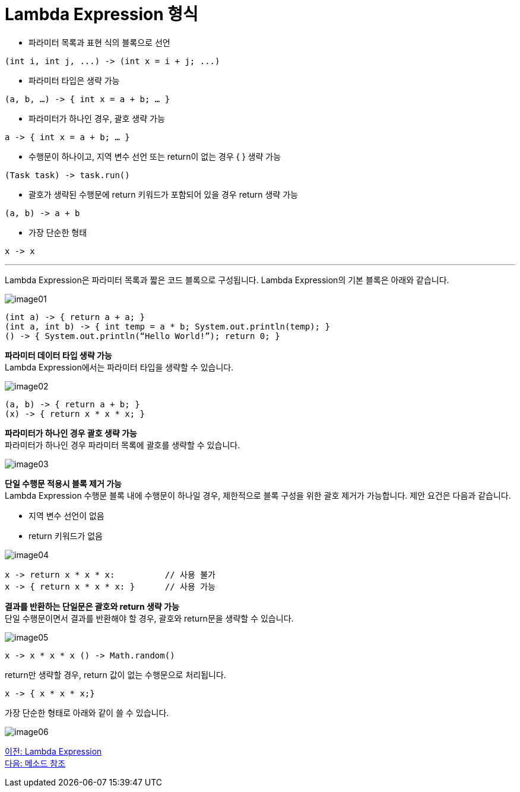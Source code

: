 = Lambda Expression 형식

* 파라미터 목록과 표현 식의 블록으로 선언

[source, java]
----
(int i, int j, ...) -> (int x = i + j; ...)
----

* 파라미터 타입은 생략 가능

[source, java]
----
(a, b, …) -> { int x = a + b; … }
----

* 파라미터가 하나인 경우, 괄호 생략 가능

[source, java]
----
a -> { int x = a + b; … }
----

* 수행문이 하나이고, 지역 변수 선언 또는 return이 없는 경우 { } 생략 가능

[source, java]
----
(Task task) -> task.run()
----

* 괄호가 생략된 수행문에 return 키워드가 포함되어 있을 경우 return 생략 가능

[source, java]
----
(a, b) -> a + b
----

* 가장 단순한 형태

[source, java]
----
x -> x
----

---

Lambda Expression은 파라미터 목록과 짧은 코드 블록으로 구성됩니다. Lambda Expression의 기본 블록은 아래와 같습니다.

image:./images/image01.png[]

[source, java]
----
(int a) -> { return a + a; }
(int a, int b) -> { int temp = a * b; System.out.println(temp); }
() -> { System.out.println(“Hello World!”); return 0; }
----

**파라미터 데이터 타입 생략 가능** +
Lambda Expression에서는 파라미터 타입을 생략할 수 있습니다.

image:./images/image02.png[]

[source, java]
----
(a, b) -> { return a + b; }
(x) -> { return x * x * x; }
----

**파라미터가 하나인 경우 괄호 생략 가능** +
파라미터가 하나인 경우 파라미터 목록에 괄호를 생략할 수 있습니다.

image:./images/image03.png[]

**단일 수행문 적용시 블록 제거 가능** + 
Lambda Expression 수행문 블록 내에 수행문이 하나일 경우, 제한적으로 블록 구성을 위한 괄호 제거가 가능합니다. 제안 요건은 다음과 같습니다.

* 지역 변수 선언이 없음
* return 키워드가 없음

image:./images/image04.png[]

[source, java]
----
x -> return x * x * x:    	// 사용 불가 
x -> { return x * x * x: } 	// 사용 가능
----

**결과를 반환하는 단일문은 괄호와 return 생략 가능** + 
단일 수행문이면서 결과를 반환해야 할 경우, 괄호와 return문을 생략할 수 있습니다.

image:./images/image05.png[]

[source, java]
----
x -> x * x * x () -> Math.random()
----

return만 생략할 경우, return 값이 없는 수행문으로 처리됩니다.

[source, java]
----
x -> { x * x * x;}
----

가장 단순한 형태로 아래와 같이 쓸 수 있습니다.

image:./images/image06.png[]

link:./06_introduct_lambda.adoc[이전: Lambda Expression] +
link:./08_method_reference.adoc[다음: 메소드 참조]